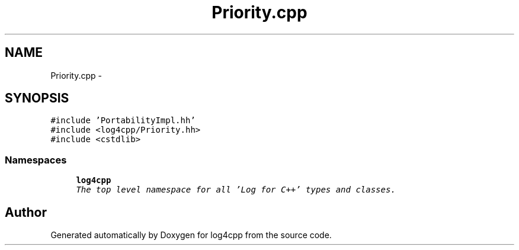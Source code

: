 .TH "Priority.cpp" 3 "Thu Dec 30 2021" "Version 1.1" "log4cpp" \" -*- nroff -*-
.ad l
.nh
.SH NAME
Priority.cpp \- 
.SH SYNOPSIS
.br
.PP
\fC#include 'PortabilityImpl\&.hh'\fP
.br
\fC#include <log4cpp/Priority\&.hh>\fP
.br
\fC#include <cstdlib>\fP
.br

.SS "Namespaces"

.in +1c
.ti -1c
.RI " \fBlog4cpp\fP"
.br
.RI "\fIThe top level namespace for all 'Log for C++' types and classes\&. \fP"
.in -1c
.SH "Author"
.PP 
Generated automatically by Doxygen for log4cpp from the source code\&.
